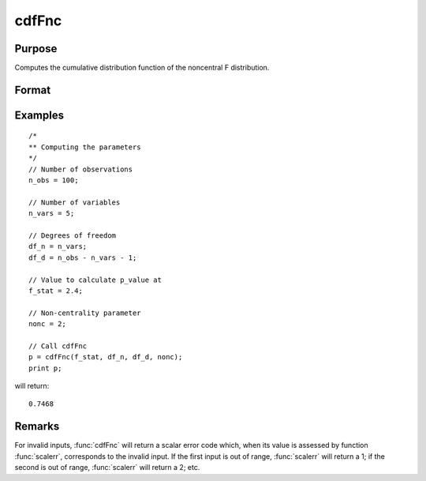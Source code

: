 
cdfFnc
==============================================

Purpose
----------------
Computes the cumulative distribution function of the noncentral F distribution.

Format
----------------
.. function:: p = cdfFnc(x, df_n, df_d, nonc)

    :param x: Values at which to evaluate the cdf of the noncentral F distribution. :math:`x > 0`.
    :type x: NxK matrix

    :param df_n: ExE conformable with *x*. Degrees of freedom of numerator, :math:`df_n > 0`.
    :type df_n: LxM matrix

    :param df_d: ExE conformable with *x* and *df_n*. Degrees of freedom of denominator, :math:`df_d > 0`.
    :type df_d: PxQ matrix

    :param nonc: ExE conformable with *x*. The noncentrality parameter. This is the square root of the noncentrality parameter
        that sometimes goes under the symbol :math:`\lambda`. :math:`nonc > 0`.
    :type nonc: RxS matrix

    :return p: Each element in *p* is the noncentral F distribution cdf value evaluated at the corresponding element in *x*.

    :rtype p: max(N,L,P,R) by max(K,M,Q,S) matrix

Examples
----------------

::

  /*
  ** Computing the parameters
  */
  // Number of observations
  n_obs = 100;

  // Number of variables
  n_vars = 5;

  // Degrees of freedom
  df_n = n_vars;
  df_d = n_obs - n_vars - 1;

  // Value to calculate p_value at
  f_stat = 2.4;

  // Non-centrality parameter
  nonc = 2;

  // Call cdfFnc
  p = cdfFnc(f_stat, df_n, df_d, nonc);
  print p;

will return:

::

  0.7468

Remarks
-------

For invalid inputs, :func:`cdfFnc` will return a scalar error code which, when
its value is assessed by function :func:`scalerr`, corresponds to the invalid
input. If the first input is out of range, :func:`scalerr` will return a 1; if
the second is out of range, :func:`scalerr` will return a 2; etc.

.. seealso:: :func:`cdfTnc`, :func:`cdfChinc`
